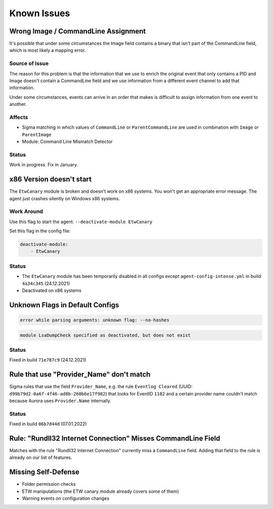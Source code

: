 Known Issues
============

Wrong Image / CommandLine Assignment
----------------------------------

It's possible that under some circumstances the Image field contains a binary that isn't part of the CommandLine field, which is most likely a mapping error. 

Source of Issue
~~~~~~~~~~~~~~~

The reason for this problem is that the information that we use to enrich the original event that only contains a PID and Image doesn't contain a CommandLine field and we use information from a different event channel to add that information. 

Under some circumstances, events can arrive in an order that makes is difficult to assign information from one event to another. 

Affects
~~~~~~~

- Sigma matching in which values of ``CommandLine`` or ``ParentCommandLine`` are used in combination with ``Image`` or ``ParentImage``
- Module: Command Line Mismatch Detector

Status
~~~~~~

Work in progress. Fix in January.

x86 Version doesn't start
-------------------------

The ``EtwCanary`` module is broken and doesn't work on x86 systems. You won't get an appropriate error message. The agent just crashes silently on Windows x86 systems. 

Work Around
~~~~~~~~~~~

Use this flag to start the agent: ``--deactivate-module EtwCanary``

Set this flag in the config file:

.. code:: yaml 

    deactivate-module:
        - EtwCanary

Status
~~~~~~

- The ``EtwCanary`` module has been temporarily disabled in all configs except ``agent-config-intense.yml`` in build ``4a34c345`` (24.12.2021)
- Deactivated on x86 systems

Unknown Flags in Default Configs 
--------------------------------

.. code:: winbatch 

    error while parsing arguments: unknown flag: --no-hashes

.. code:: winbatch 

    module LsaDumpCheck specified as deactivated, but does not exist

Status
~~~~~~

Fixed in build ``71e787c9`` (24.12.2021)

Rule that use "Provider_Name" don't match
-----------------------------------------

Sigma rules that use the field ``Provider_Name``, e.g. the rule ``Eventlog Cleared`` (UUID: ``d99b79d2-0a6f-4f46-ad8b-260b6e17f982``) that looks for EventID ``1102`` and a certain provider name couldn't match because Aurora uses ``Provider.Name`` internally. 

Status
~~~~~~

Fixed in build ``06b7d44d`` (07.01.2022)

Rule: "Rundll32 Internet Connection" Misses CommandLine Field 
-------------------------------------------------------------

Matches with the rule "Rundll32 Internet Connection" currently miss a ``CommandLine`` field. Adding that field to the rule is already on our list of features. 

Missing Self-Defense
--------------------

- Folder permission checks
- ETW manipulations (the ETW canary module already covers some of them)
- Warning events on configuration changes
